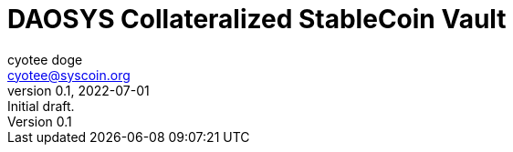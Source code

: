 = DAOSYS Collateralized StableCoin Vault
ifndef::compositing[]
:author: cyotee doge
:email: cyotee@syscoin.org
:revdate: 2022-07-01
:revnumber: 0.1
:revremark: Initial draft.
:toc:
:toclevels: 6
:sectnums:
:data-uri:
:stem: asciimath
:pathtoroot: ../
:imagesdir: {pathtoroot}
:includeprefix: {pathtoroot}
:compositing:
endif::[]

